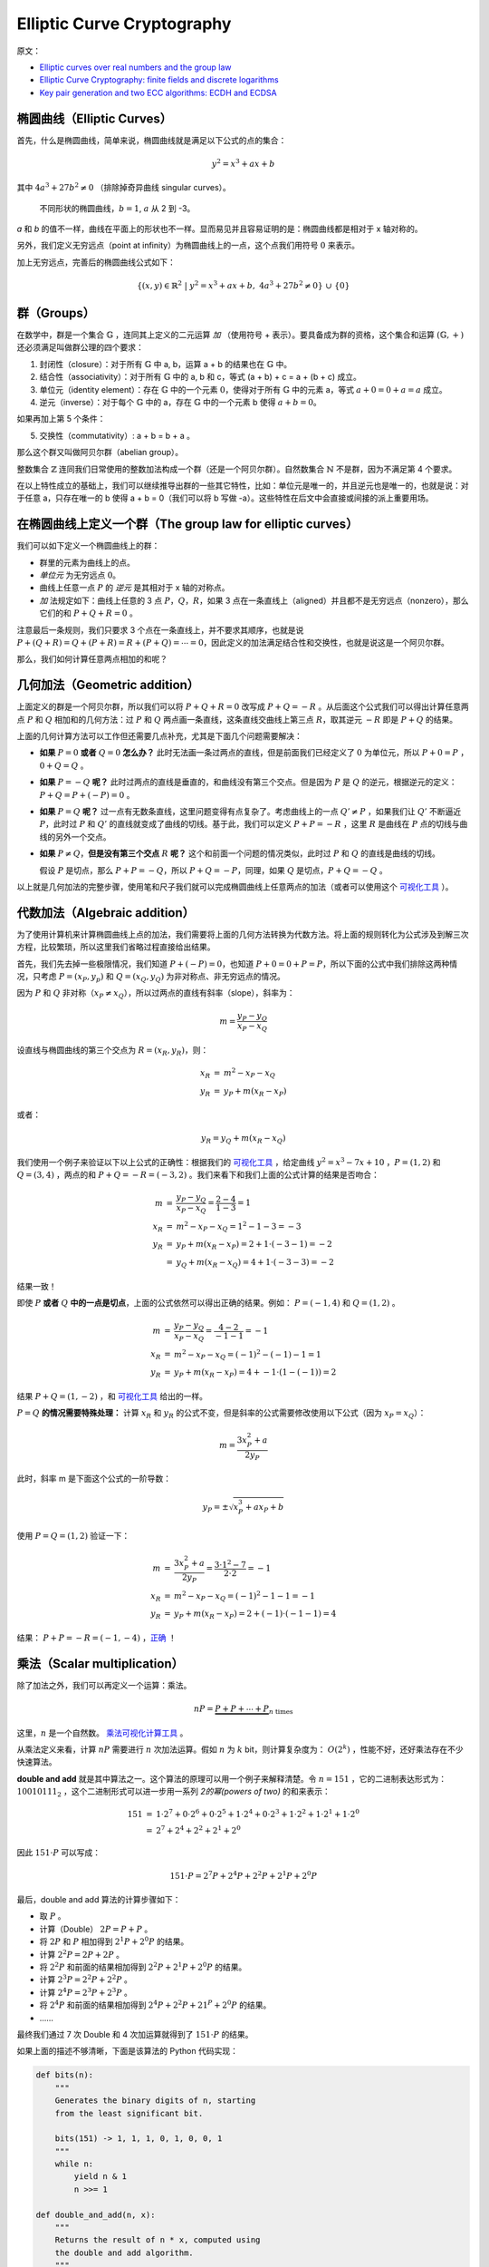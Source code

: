 Elliptic Curve Cryptography
==============================

原文：

- `Elliptic curves over real numbers and the group law <http://andrea.corbellini.name/2015/05/17/elliptic-curve-cryptography-a-gentle-introduction/>`_
- `Elliptic Curve Cryptography: finite fields and discrete logarithms <http://andrea.corbellini.name/2015/05/23/elliptic-curve-cryptography-finite-fields-and-discrete-logarithms/>`_
- `Key pair generation and two ECC algorithms: ECDH and ECDSA <http://andrea.corbellini.name/2015/05/30/elliptic-curve-cryptography-ecdh-and-ecdsa/>`_

椭圆曲线（Elliptic Curves）
---------------------------

首先，什么是椭圆曲线，简单来说，椭圆曲线就是满足以下公式的点的集合：

.. math:: y^2 = x^3 + ax + b

其中 :math:`4a^3 + 27b^2 \ne 0` （排除掉奇异曲线 singular curves）。

.. figure:: images/ecc/curves.png

   不同形状的椭圆曲线，:math:`b = 1`, :math:`a` 从 2 到 -3。

*a* 和 *b* 的值不一样，曲线在平面上的形状也不一样。显而易见并且容易证明的是：椭圆曲线都是相对于 x 轴对称的。

另外，我们定义无穷远点（point at infinity）为椭圆曲线上的一点，这个点我们用符号 :math:`0` 来表示。

加上无穷远点，完善后的椭圆曲线公式如下：

.. math:: \left\{ (x, y) \in \mathbb{R}^2\ |\ y^2 = x^3 + ax + b,\ 4 a^3 + 27 b^2 \ne 0 \right\}\ \cup\ \left\{ 0 \right\}

群（Groups）
----------------

在数学中，群是一个集合 :math:`\mathbb{G}` ，连同其上定义的二元运算 *加* （使用符号 + 表示）。要具备成为群的资格，这个集合和运算 :math:`(\mathbb{G}, +)` 还必须满足叫做群公理的四个要求：

1. 封闭性（closure）：对于所有 :math:`\mathbb{G}` 中 a, b，运算 a + b 的结果也在 :math:`\mathbb{G}` 中。
2. 结合性（associativity）：对于所有 :math:`\mathbb{G}` 中的 a, b 和 c，等式 (a + b) + c = a + (b + c) 成立。
3. 单位元（identity element）：存在 :math:`\mathbb{G}` 中的一个元素 :math:`0`，使得对于所有 :math:`\mathbb{G}` 中的元素 a，等式 :math:`a + 0 = 0 + a = a` 成立。
4. 逆元（inverse）：对于每个 :math:`\mathbb{G}` 中的 a，存在 :math:`\mathbb{G}` 中的一个元素 b 使得 :math:`a + b = 0`。

如果再加上第 5 个条件：

5. 交换性（commutativity）: a + b = b + a 。

那么这个群又叫做阿贝尔群（abelian group）。

整数集合 :math:`\mathbb{Z}` 连同我们日常使用的整数加法构成一个群（还是一个阿贝尔群）。自然数集合 :math:`\mathbb{N}` 不是群，因为不满足第 4 个要求。

在以上特性成立的基础上，我们可以继续推导出群的一些其它特性，比如：单位元是唯一的，并且逆元也是唯一的，也就是说：对于任意 a，只存在唯一的 b 使得 a + b = 0（我们可以将 b 写做 -a）。这些特性在后文中会直接或间接的派上重要用场。

在椭圆曲线上定义一个群（The group law for elliptic curves）
-----------------------------------------------------------

我们可以如下定义一个椭圆曲线上的群：

- 群里的元素为曲线上的点。
- *单位元* 为无穷远点 :math:`0`。
- 曲线上任意一点 :math:`P` 的 *逆元* 是其相对于 x 轴的对称点。
- *加* 法规定如下：曲线上任意的 3 点 :math:`P`，:math:`Q`，:math:`R`，如果 3 点在一条直线上（aligned）并且都不是无穷远点（nonzero），那么它们的和 :math:`P + Q + R = 0` 。

.. image:: images/ecc/three-aligned-points.png

注意最后一条规则，我们只要求 3 个点在一条直线上，并不要求其顺序，也就是说 :math:`P + (Q + R) = Q + (P + R) = R + (P + Q) = \cdots = 0`，因此定义的加法满足结合性和交换性，也就是说这是一个阿贝尔群。

那么，我们如何计算任意两点相加的和呢？

几何加法（Geometric addition）
----------------------------------

上面定义的群是一个阿贝尔群，所以我们可以将 :math:`P + Q + R = 0` 改写成 :math:`P + Q = -R` 。从后面这个公式我们可以得出计算任意两点 :math:`P` 和 :math:`Q` 相加和的几何方法：过 :math:`P` 和 :math:`Q` 两点画一条直线，这条直线交曲线上第三点 :math:`R`，取其逆元 :math:`-R` 即是 :math:`P + Q` 的结果。

.. image:: images/ecc/point-addition.png

上面的几何计算方法可以工作但还需要几点补充，尤其是下面几个问题需要解决：

- **如果** :math:`P = 0` **或者** :math:`Q = 0` **怎么办？**  此时无法画一条过两点的直线，但是前面我们已经定义了 :math:`0` 为单位元，所以 :math:`P + 0 = P` ，:math:`0 + Q = Q` 。
- **如果** :math:`P = -Q` **呢？** 此时过两点的直线是垂直的，和曲线没有第三个交点。但是因为 :math:`P` 是 :math:`Q` 的逆元，根据逆元的定义： :math:`P + Q = P + (-P) = 0` 。
- **如果** :math:`P = Q` **呢？** 过一点有无数条直线，这里问题变得有点复杂了。考虑曲线上的一点 :math:`Q' \ne P` ，如果我们让 :math:`Q'` 不断逼近 :math:`P`，此时过 :math:`P` 和 :math:`Q'` 的直线就变成了曲线的切线。基于此，我们可以定义 :math:`P + P = -R` ，这里 :math:`R` 是曲线在 :math:`P` 点的切线与曲线的另外一个交点。

  .. image:: images/ecc/animation-point-doubling.gif

- **如果** :math:`P \ne Q`，**但是没有第三个交点** :math:`R` **呢？** 这个和前面一个问题的情况类似，此时过 :math:`P` 和 :math:`Q` 的直线是曲线的切线。

  .. image:: images/ecc/animation-tangent-line.gif

  假设 :math:`P` 是切点，那么 :math:`P + P = -Q`，所以 :math:`P + Q = -P`，同理，如果 :math:`Q` 是切点，:math:`P + Q = -Q` 。

以上就是几何加法的完整步骤，使用笔和尺子我们就可以完成椭圆曲线上任意两点的加法（或者可以使用这个 `可视化工具`_ ）。
 
代数加法（Algebraic addition）
----------------------------------

为了使用计算机来计算椭圆曲线上点的加法，我们需要将上面的几何方法转换为代数方法。将上面的规则转化为公式涉及到解三次方程，比较繁琐，所以这里我们省略过程直接给出结果。

首先，我们先去掉一些极限情况，我们知道 :math:`P + (-P) = 0`，也知道 :math:`P + 0 = 0 + P = P`，所以下面的公式中我们排除这两种情况，只考虑 :math:`P = (x_P, y_p)` 和 :math:`Q = (x_Q, y_Q)` 为非对称点、非无穷远点的情况。

因为 :math:`P` 和 :math:`Q` 非对称（:math:`x_P \ne x_Q`），所以过两点的直线有斜率（slope），斜率为：

.. math:: m = \frac{y_P - y_Q}{x_P - x_Q}

设直线与椭圆曲线的第三个交点为 :math:`R = (x_R, y_R)`，则：

.. math::

    \begin{array}{rcl}
        x_R & = & m^2 - x_P - x_Q \\
        y_R & = & y_P + m(x_R - x_P)
    \end{array}

或者：

.. math::

   y_R = y_Q + m(x_R - x_Q)

我们使用一个例子来验证以下以上公式的正确性：根据我们的 `可视化工具`_ ，给定曲线 :math:`y^2 = x^3 - 7x + 10` ，:math:`P = (1, 2)` 和 :math:`Q = (3, 4)` ，两点的和 :math:`P + Q = -R = (-3, 2)` 。我们来看下和我们上面的公式计算的结果是否吻合：

.. math::

    \begin{array}{rcl}
        m & = & \frac{y_P - y_Q}{x_P - x_Q} = \frac{2 - 4}{1 - 3} = 1 \\
        x_R & = & m^2 - x_P - x_Q = 1^2 - 1 - 3 = -3 \\
        y_R & = & y_P + m(x_R - x_P) = 2 + 1 \cdot (-3 - 1) = -2 \\
        & = & y_Q + m(x_R - x_Q) = 4 + 1 \cdot (-3 - 3) = -2
    \end{array}

结果一致！

即使 :math:`P` **或者** :math:`Q` **中的一点是切点**，上面的公式依然可以得出正确的结果。例如： :math:`P = (-1, 4)` 和 :math:`Q = (1, 2)` 。

.. math::

    \begin{array}{rcl}
        m & = & \frac{y_P - y_Q}{x_P - x_Q} = \frac{4 - 2}{-1 - 1} = -1 \\
        x_R & = & m^2 - x_P - x_Q = (-1)^2 - (-1) - 1 = 1 \\
        y_R & = & y_P + m(x_R - x_P) = 4 + -1 \cdot (1 - (-1)) = 2
    \end{array}

结果 :math:`P + Q = (1, -2)` ，和 `可视化工具`_ 给出的一样。

:math:`P = Q` **的情况需要特殊处理：** 计算 :math:`x_R` 和 :math:`y_R` 的公式不变，但是斜率的公式需要修改使用以下公式（因为 :math:`x_P = x_Q`）：

.. math:: m = \frac{3x_P^2 + a}{2y_P}

此时，斜率 m 是下面这个公式的一阶导数：

.. math:: y_P = \pm \sqrt{x_P^3 + ax_P + b}

使用 :math:`P = Q = (1, 2)` 验证一下：

.. math::

    \begin{array}{rcl}
        m & = & \frac{3x_P^2 + a}{2 y_P} = \frac{3 \cdot 1^2 - 7}{2 \cdot 2} = -1 \\
        x_R & = & m^2 - x_P - x_Q = (-1)^2 - 1 - 1 = -1 \\
        y_R & = & y_P + m(x_R - x_P) = 2 + (-1) \cdot (-1 - 1) = 4
    \end{array}

结果： :math:`P + P = -R = (-1,-4)` ，`正确 <https://cdn.rawgit.com/andreacorbellini/ecc/920b29a/interactive/reals-add.html?px=1&py=2&qx=1&qy=2>`_ ！

.. _可视化工具: https://cdn.rawgit.com/andreacorbellini/ecc/920b29a/interactive/reals-add.html?px=-1&py=4&qx=1&qy=2

乘法（Scalar multiplication）
--------------------------------

除了加法之外，我们可以再定义一个运算：乘法。

.. math:: nP = \underbrace{P + P + \cdots + P}_{n\ \text{times}}

这里，:math:`n` 是一个自然数。 `乘法可视化计算工具 <https://cdn.rawgit.com/andreacorbellini/ecc/920b29a/interactive/reals-mul.html>`_ 。

从乘法定义来看，计算 :math:`nP` 需要进行 :math:`n` 次加法运算。假如 :math:`n` 为 :math:`k` bit，则计算复杂度为： :math:`O(2^k)` ，性能不好，还好乘法存在不少快速算法。

**double and add** 就是其中算法之一。这个算法的原理可以用一个例子来解释清楚。令 :math:`n = 151` ，它的二进制表达形式为： :math:`10010111_2` ，这个二进制形式可以进一步用一系列 *2的幂(powers of two)* 的和来表示：

.. math::

    \begin{array}{rcl}
        151 & = & 1 \cdot 2^7 + 0 \cdot 2^6 + 0 \cdot 2^5 + 1 \cdot 2^4 + 0 \cdot 2^3 + 1 \cdot 2^2 + 1 \cdot 2^1 + 1 \cdot 2^0 \\
        & = & 2^7 + 2^4 + 2^2 + 2^1 + 2^0
    \end{array}

因此 :math:`151 \cdot P` 可以写成：

.. math:: 151 \cdot P = 2^7 P + 2^4 P + 2^2 P + 2^1 P + 2^0 P

最后，double and add 算法的计算步骤如下：

- 取 :math:`P` 。
- 计算（Double） :math:`2P = P + P` 。
- 将 :math:`2P` 和 :math:`P` 相加得到 :math:`2^1P + 2^0P` 的结果。
- 计算 :math:`2^2P = 2P + 2P` 。
- 将 :math:`2^2P` 和前面的结果相加得到 :math:`2^2P + 2^1P + 2^0P` 的结果。
- 计算 :math:`2^3P = 2^2P + 2^2P` 。
- 计算 :math:`2^4P = 2^3P + 2^3P` 。
- 将 :math:`2^4P` 和前面的结果相加得到 :math:`2^4P + 2^2P + 21^P + 2^0P` 的结果。
- ……

最终我们通过 7 次 Double 和 4 次加运算就得到了 :math:`151 \cdot P` 的结果。

如果上面的描述不够清晰，下面是该算法的 Python 代码实现：

.. code-block:: python

    def bits(n):
        """
        Generates the binary digits of n, starting
        from the least significant bit.

        bits(151) -> 1, 1, 1, 0, 1, 0, 0, 1
        """
        while n:
            yield n & 1
            n >>= 1

    def double_and_add(n, x):
        """
        Returns the result of n * x, computed using
        the double and add algorithm.
        """
        result = 0
        addend = x

        for bit in bits(n):
            if bit == 1:
                result += addend
            addend *= 2

        return result

如果 Double 和加法的复杂度是 :math:`O(1)` ，那么本算法的复杂度就是 :math:`O(\log n)` （或者用 n 的 bit 长度表示的话： :math:`O(k)` ），性能很不错，比一开始 :math:`O(n)` 的复杂度好多了。

对数（Logarithm）
----------------------

给定 :math:`n` 和 :math:`P` ，我们有了一个算法可以在多项式时间内计算得到 :math:`Q = nP` 。那么反过来，如果我们知道 :math:`Q` 和 :math:`P` 需要计算出 :math:`n` 呢？这个问题被称作 **对数问题** ，称其为“对数”而不是“除”主要是为了和其它加密系统一致（这些系统里乘法对应的是幂 exponentiation）。

对数问题目前没有比较高效（easy）的解决算法，当然通过 `摸索 <https://cdn.rawgit.com/andreacorbellini/ecc/920b29a/interactive/reals-mul.html?a=-3&b=1&px=0&py=1>`_ 我们也能看到一些模式（pattern）。比如，曲线 :math:`y^2 = x^3 - 3x +1` 和点 :math:`P = (0, 1)` ，可以看到，当 :math:`n` 是奇数时，:math:`nP` 总是落在左边的曲线上，当 :math:`n` 是偶数时，:math:`nP` 落在右边的曲线上。通过不断的实验，我们也许可以发现更多的模式，这些模式可能最终可以帮我们找到一个解决对数问题的高效算法。

但是，对数问题中有一类 *离散* 对数问题，我们将在下文中看到，当我们缩小曲线的值域， **曲线上的乘法还是可以高效运算，但是其逆运算，也就是离散对数运算变得非常的困难（hard）**。这种不对称（duality）即椭圆曲线加密的核心。

----

